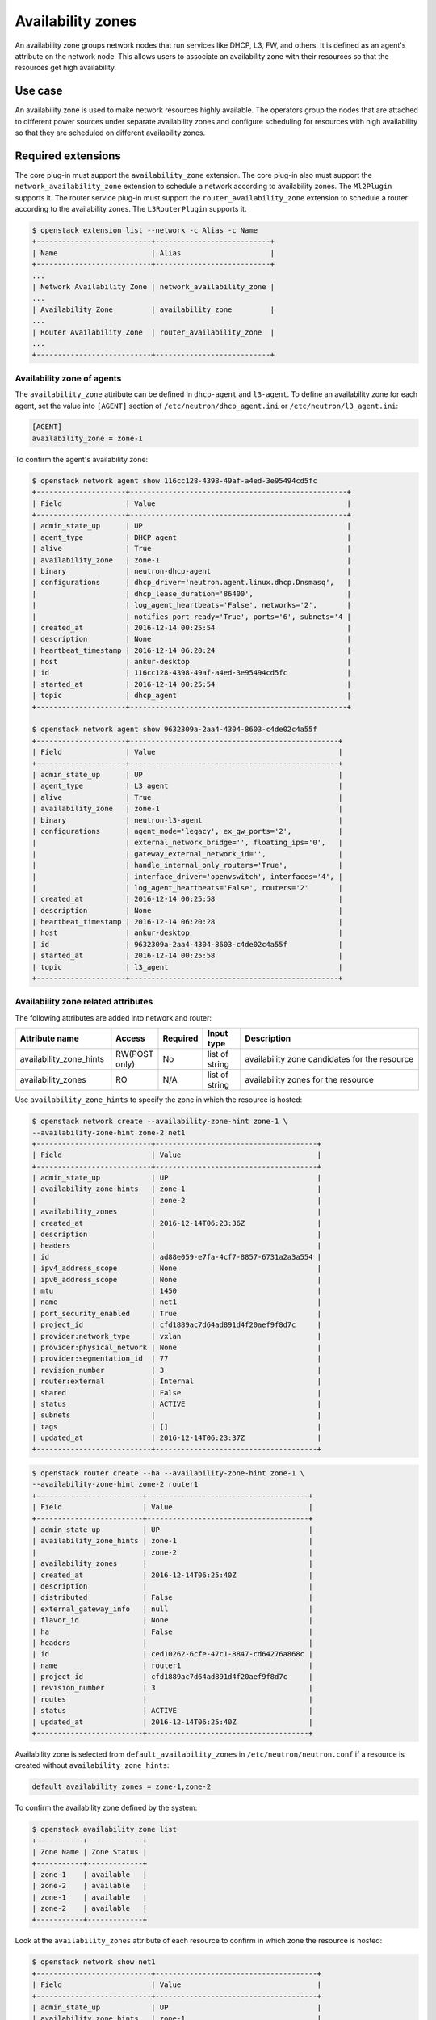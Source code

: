 .. _config-az:

==================
Availability zones
==================

An availability zone groups network nodes that run services like DHCP, L3, FW,
and others. It is defined as an agent's attribute on the network node. This
allows users to associate an availability zone with their resources so that the
resources get high availability.


Use case
--------

An availability zone is used to make network resources highly available. The
operators group the nodes that are attached to different power sources under
separate availability zones and configure scheduling for resources with high
availability so that they are scheduled on different availability zones.


Required extensions
-------------------

The core plug-in must support the ``availability_zone`` extension. The core
plug-in also must support the ``network_availability_zone`` extension to
schedule a network according to availability zones. The ``Ml2Plugin`` supports
it. The router service plug-in must support the ``router_availability_zone``
extension to schedule a router according to the availability zones. The
``L3RouterPlugin`` supports it.

.. code-block:: console

    $ openstack extension list --network -c Alias -c Name
    +---------------------------+---------------------------+
    | Name                      | Alias                     |
    +---------------------------+---------------------------+
    ...
    | Network Availability Zone | network_availability_zone |
    ...
    | Availability Zone         | availability_zone         |
    ...
    | Router Availability Zone  | router_availability_zone  |
    ...
    +---------------------------+---------------------------+


Availability zone of agents
~~~~~~~~~~~~~~~~~~~~~~~~~~~

The ``availability_zone`` attribute can be defined in ``dhcp-agent`` and
``l3-agent``. To define an availability zone for each agent, set the
value into ``[AGENT]`` section of ``/etc/neutron/dhcp_agent.ini`` or
``/etc/neutron/l3_agent.ini``:

.. code-block:: ini

    [AGENT]
    availability_zone = zone-1

To confirm the agent's availability zone:

.. code-block:: console

    $ openstack network agent show 116cc128-4398-49af-a4ed-3e95494cd5fc
    +---------------------+---------------------------------------------------+
    | Field               | Value                                             |
    +---------------------+---------------------------------------------------+
    | admin_state_up      | UP                                                |
    | agent_type          | DHCP agent                                        |
    | alive               | True                                              |
    | availability_zone   | zone-1                                            |
    | binary              | neutron-dhcp-agent                                |
    | configurations      | dhcp_driver='neutron.agent.linux.dhcp.Dnsmasq',   |
    |                     | dhcp_lease_duration='86400',                      |
    |                     | log_agent_heartbeats='False', networks='2',       |
    |                     | notifies_port_ready='True', ports='6', subnets='4 |
    | created_at          | 2016-12-14 00:25:54                               |
    | description         | None                                              |
    | heartbeat_timestamp | 2016-12-14 06:20:24                               |
    | host                | ankur-desktop                                     |
    | id                  | 116cc128-4398-49af-a4ed-3e95494cd5fc              |
    | started_at          | 2016-12-14 00:25:54                               |
    | topic               | dhcp_agent                                        |
    +---------------------+---------------------------------------------------+

    $ openstack network agent show 9632309a-2aa4-4304-8603-c4de02c4a55f
    +---------------------+-------------------------------------------------+
    | Field               | Value                                           |
    +---------------------+-------------------------------------------------+
    | admin_state_up      | UP                                              |
    | agent_type          | L3 agent                                        |
    | alive               | True                                            |
    | availability_zone   | zone-1                                          |
    | binary              | neutron-l3-agent                                |
    | configurations      | agent_mode='legacy', ex_gw_ports='2',           |
    |                     | external_network_bridge='', floating_ips='0',   |
    |                     | gateway_external_network_id='',                 |
    |                     | handle_internal_only_routers='True',            |
    |                     | interface_driver='openvswitch', interfaces='4', |
    |                     | log_agent_heartbeats='False', routers='2'       |
    | created_at          | 2016-12-14 00:25:58                             |
    | description         | None                                            |
    | heartbeat_timestamp | 2016-12-14 06:20:28                             |
    | host                | ankur-desktop                                   |
    | id                  | 9632309a-2aa4-4304-8603-c4de02c4a55f            |
    | started_at          | 2016-12-14 00:25:58                             |
    | topic               | l3_agent                                        |
    +---------------------+-------------------------------------------------+


Availability zone related attributes
~~~~~~~~~~~~~~~~~~~~~~~~~~~~~~~~~~~~

The following attributes are added into network and router:

.. list-table::
   :header-rows: 1
   :widths: 25 10 10 10 50

   * - Attribute name
     - Access
     - Required
     - Input type
     - Description

   * - availability_zone_hints
     - RW(POST only)
     - No
     - list of string
     - availability zone candidates for the resource

   * - availability_zones
     - RO
     - N/A
     - list of string
     - availability zones for the resource

Use ``availability_zone_hints`` to specify the zone in which the resource is
hosted:

.. code-block:: console

    $ openstack network create --availability-zone-hint zone-1 \
    --availability-zone-hint zone-2 net1
    +---------------------------+--------------------------------------+
    | Field                     | Value                                |
    +---------------------------+--------------------------------------+
    | admin_state_up            | UP                                   |
    | availability_zone_hints   | zone-1                               |
    |                           | zone-2                               |
    | availability_zones        |                                      |
    | created_at                | 2016-12-14T06:23:36Z                 |
    | description               |                                      |
    | headers                   |                                      |
    | id                        | ad88e059-e7fa-4cf7-8857-6731a2a3a554 |
    | ipv4_address_scope        | None                                 |
    | ipv6_address_scope        | None                                 |
    | mtu                       | 1450                                 |
    | name                      | net1                                 |
    | port_security_enabled     | True                                 |
    | project_id                | cfd1889ac7d64ad891d4f20aef9f8d7c     |
    | provider:network_type     | vxlan                                |
    | provider:physical_network | None                                 |
    | provider:segmentation_id  | 77                                   |
    | revision_number           | 3                                    |
    | router:external           | Internal                             |
    | shared                    | False                                |
    | status                    | ACTIVE                               |
    | subnets                   |                                      |
    | tags                      | []                                   |
    | updated_at                | 2016-12-14T06:23:37Z                 |
    +---------------------------+--------------------------------------+



.. code-block:: console

    $ openstack router create --ha --availability-zone-hint zone-1 \
    --availability-zone-hint zone-2 router1
    +-------------------------+--------------------------------------+
    | Field                   | Value                                |
    +-------------------------+--------------------------------------+
    | admin_state_up          | UP                                   |
    | availability_zone_hints | zone-1                               |
    |                         | zone-2                               |
    | availability_zones      |                                      |
    | created_at              | 2016-12-14T06:25:40Z                 |
    | description             |                                      |
    | distributed             | False                                |
    | external_gateway_info   | null                                 |
    | flavor_id               | None                                 |
    | ha                      | False                                |
    | headers                 |                                      |
    | id                      | ced10262-6cfe-47c1-8847-cd64276a868c |
    | name                    | router1                              |
    | project_id              | cfd1889ac7d64ad891d4f20aef9f8d7c     |
    | revision_number         | 3                                    |
    | routes                  |                                      |
    | status                  | ACTIVE                               |
    | updated_at              | 2016-12-14T06:25:40Z                 |
    +-------------------------+--------------------------------------+



Availability zone is selected from ``default_availability_zones`` in
``/etc/neutron/neutron.conf`` if a resource is created without
``availability_zone_hints``:

.. code-block:: ini

    default_availability_zones = zone-1,zone-2

To confirm the availability zone defined by the system:

.. code-block:: console

    $ openstack availability zone list
    +-----------+-------------+
    | Zone Name | Zone Status |
    +-----------+-------------+
    | zone-1    | available   |
    | zone-2    | available   |
    | zone-1    | available   |
    | zone-2    | available   |
    +-----------+-------------+

Look at the ``availability_zones`` attribute of each resource to confirm in
which zone the resource is hosted:

.. code-block:: console

    $ openstack network show net1
    +---------------------------+--------------------------------------+
    | Field                     | Value                                |
    +---------------------------+--------------------------------------+
    | admin_state_up            | UP                                   |
    | availability_zone_hints   | zone-1                               |
    |                           | zone-2                               |
    | availability_zones        | zone-1                               |
    |                           | zone-2                               |
    | created_at                | 2016-12-14T06:23:36Z                 |
    | description               |                                      |
    | headers                   |                                      |
    | id                        | ad88e059-e7fa-4cf7-8857-6731a2a3a554 |
    | ipv4_address_scope        | None                                 |
    | ipv6_address_scope        | None                                 |
    | mtu                       | 1450                                 |
    | name                      | net1                                 |
    | port_security_enabled     | True                                 |
    | project_id                | cfd1889ac7d64ad891d4f20aef9f8d7c     |
    | provider:network_type     | vxlan                                |
    | provider:physical_network | None                                 |
    | provider:segmentation_id  | 77                                   |
    | revision_number           | 3                                    |
    | router:external           | Internal                             |
    | shared                    | False                                |
    | status                    | ACTIVE                               |
    | subnets                   |                                      |
    | tags                      | []                                   |
    | updated_at                | 2016-12-14T06:23:37Z                 |
    +---------------------------+--------------------------------------+

.. code-block:: console

    $ openstack router show router1
    +-------------------------+--------------------------------------+
    | Field                   | Value                                |
    +-------------------------+--------------------------------------+
    | admin_state_up          | UP                                   |
    | availability_zone_hints | zone-1                               |
    |                         | zone-2                               |
    | availability_zones      | zone-1                               |
    |                         | zone-2                               |
    | created_at              | 2016-12-14T06:25:40Z                 |
    | description             |                                      |
    | distributed             | False                                |
    | external_gateway_info   | null                                 |
    | flavor_id               | None                                 |
    | ha                      | False                                |
    | headers                 |                                      |
    | id                      | ced10262-6cfe-47c1-8847-cd64276a868c |
    | name                    | router1                              |
    | project_id              | cfd1889ac7d64ad891d4f20aef9f8d7c     |
    | revision_number         | 3                                    |
    | routes                  |                                      |
    | status                  | ACTIVE                               |
    | updated_at              | 2016-12-14T06:25:40Z                 |
    +-------------------------+--------------------------------------+

.. note::

    The ``availability_zones`` attribute does not have a value until the
    resource is scheduled. Once the Networking service schedules the resource
    to zones according to ``availability_zone_hints``, ``availability_zones``
    shows in which zone the resource is hosted practically. The
    ``availability_zones`` may not match ``availability_zone_hints``. For
    example, even if you specify a zone with ``availability_zone_hints``, all
    agents of the zone may be dead before the resource is scheduled. In
    general, they should match, unless there are failures or there is no
    capacity left in the zone requested.


Availability zone aware scheduler
~~~~~~~~~~~~~~~~~~~~~~~~~~~~~~~~~

Network scheduler
-----------------

Set ``AZAwareWeightScheduler`` to ``network_scheduler_driver`` in
``/etc/neutron/neutron.conf`` so that the Networking service schedules a
network according to the availability zone:

.. code-block:: ini

    network_scheduler_driver = neutron.scheduler.dhcp_agent_scheduler.AZAwareWeightScheduler
    dhcp_load_type = networks

The Networking service schedules a network to one of the agents within the
selected zone as with ``WeightScheduler``. In this case, scheduler refers to
``dhcp_load_type`` as well.


Router scheduler
----------------

Set ``AZLeastRoutersScheduler`` to ``router_scheduler_driver`` in file
``/etc/neutron/neutron.conf`` so that the Networking service schedules a router
according to the availability zone:

.. code-block:: ini

    router_scheduler_driver = neutron.scheduler.l3_agent_scheduler.AZLeastRoutersScheduler

The Networking service schedules a router to one of the agents within the
selected zone as with ``LeastRouterScheduler``.


Achieving high availability with availability zone
~~~~~~~~~~~~~~~~~~~~~~~~~~~~~~~~~~~~~~~~~~~~~~~~~~

Although, the Networking service provides high availability for routers and
high availability and fault tolerance for networks' DHCP services, availability
zones provide an extra layer of protection by segmenting a Networking service
deployment in isolated failure domains. By deploying HA nodes across different
availability zones, it is guaranteed that network services remain available in
face of zone-wide failures that affect the deployment.

This section explains how to get high availability with the availability zone
for L3 and DHCP. You should naturally set above configuration options for the
availability zone.

L3 high availability
--------------------

Set the following configuration options in file ``/etc/neutron/neutron.conf``
so that you get L3 high availability.

.. code-block:: ini

    l3_ha = True
    max_l3_agents_per_router = 3
    min_l3_agents_per_router = 2

HA routers are created on availability zones you selected when creating the
router.

DHCP high availability
----------------------

Set the following configuration options in file ``/etc/neutron/neutron.conf``
so that you get DHCP high availability.

.. code-block:: ini

    dhcp_agents_per_network = 2

DHCP services are created on availability zones you selected when creating the
network.
